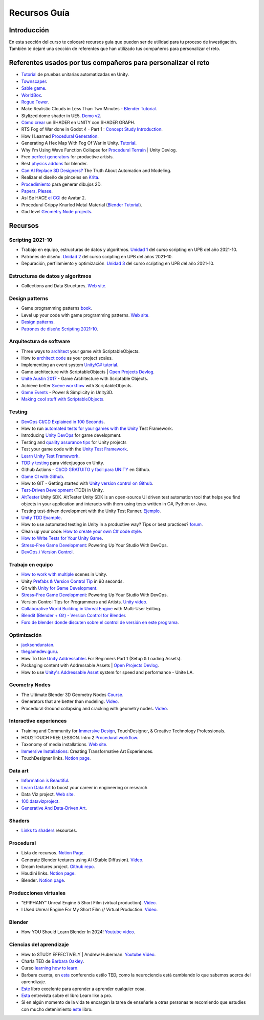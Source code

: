 Recursos Guía
================

Introducción
--------------

En esta sección del curso te colocaré recursos guía que pueden ser 
de utilidad para tu proceso de investigación. También te dejaré una 
sección de referentes que han utilizado tus compañeros para personalizar 
el reto.

Referentes usados por tus compañeros para personalizar el reto 
-----------------------------------------------------------------

* `Tutorial <https://www.youtube.com/live/YsNVOvGMkS0?si=LvfUs7Xn6fMV_Wa_>`__ de 
  pruebas unitarias automatizadas en Unity.
* `Townscaper <https://www.townscapergame.com/>`__.
* `Sable game <https://store.steampowered.com/app/757310/Sable/>`__.
* `WorldBox <https://www.superworldbox.com/>`__.
* `Rogue Tower <https://store.steampowered.com/app/1843760/Rogue_Tower/>`__.
* Make Realistic Clouds in Less Than Two Minutes - 
  `Blender Tutorial <https://youtu.be/j5ShmTT2zeM?si=uHaELIjtWWPndR7I>`__.
* Stylized dome shader in UE5. `Demo v2 <https://youtu.be/5nrOCQTwznY?si=nsTuHAXxZLM7SmCT>`__.
* `Cómo crear <https://youtu.be/fIOLrXL_jew?si=RPAKB7d7QIl7enaW>`__ un SHADER en UNITY con SHADER GRAPH.
* RTS Fog of War done in Godot 4 - Part 1 : `Concept Study Introduction <https://youtu.be/C8CujEUTz08?si=66PH3vrLxSpNlTDp>`__.
* How I Learned `Procedural Generation <https://youtu.be/XpG3YqUkCTY?si=lW1uiUfqsPRX3uDD>`__.
* Generating A Hex Map With Fog Of War in Unity. `Tutorial <https://youtu.be/wxVgIH0j8Wg?si=yUZWTqR6fbrXKpqY>`__.
* Why I'm Using Wave Function Collapse for `Procedural Terrain <https://youtu.be/20KHNA9jTsE?si=eidrzFF9CwlnJ-eD>`__ | Unity Devlog.
* Free `perfect generators <https://youtu.be/DLKowmO7eQI?si=dDg-4FefS2a5KAtL>`__ for productive artists.
* Best `physics addons <https://youtu.be/wOcfLdLi0zc?si=J_WVqr1jwXLE7fP9>`__ for blender.
* `Can AI Replace 3D Designers? <https://youtu.be/Nu45-NXUtOM?si=p6ZoveyCHEyiVakl>`__ The Truth About Automation and Modeling.
* Realizar el diseño de pinceles en `Krita <https://api.kde.org/krita/html/classKrita.html>`__.
* `Procedimiento <https://help.autodesk.com/view/INVNTOR/2024/ESP/?guid=GUID-A8329377-18E0-4C79-A475-017CC0066FA1>`__ 
  para generar dibujos 2D.
* `Papers, Please <https://store.steampowered.com/app/239030/Papers_Please/>`__.
* Así Se HACE `el CGI <https://youtu.be/ir51lI-l5R8?si=TBSFtsDcwAhHWntr>`__ de Avatar 2.
* Procedural Grippy Knurled Metal Material (`Blender Tutorial <https://youtu.be/78fay5ZVACs?si=y--brRJ6IFOphb3R>`__).
* God level `Geometry Node projects <https://youtu.be/mdlZTolId6Y?si=o0tRtGXry4tv6IpX>`__.

Recursos
-----------

Scripting 2021-10
********************

* Trabajo en equipo, estructuras de datos y algoritmos. 
  `Unidad 1 <https://idedscripting.readthedocs.io/es/v2021.10/_unidad1/unidad1.html>`__ del curso scripting en 
  UPB del año 2021-10.
* Patrones de diseño. `Unidad 2 <https://idedscripting.readthedocs.io/es/v2021.10/_unidad2/unidad2.html>`__ del 
  curso scripting en UPB del años 2021-10.
* Depuración, perfilamiento y optimización. `Unidad 3 <https://idedscripting.readthedocs.io/es/v2021.10/_unidad3/unidad3.html>`__ 
  del curso scripting en UPB del año 2021-10.

Estructuras de datos y algoritmos
***********************************

* Collections and Data Structures. `Web site <https://learn.microsoft.com/en-us/dotnet/standard/collections/?redirectedfrom=MSDN>`__.


Design patterns
****************

* Game programming patterns `book <https://gameprogrammingpatterns.com/>`__.
* Level up your code with game programming patterns. 
  `Web site <https://blog.unity.com/games/level-up-your-code-with-game-programming-patterns>`__.
* `Design patterns <https://refactoring.guru/design-patterns>`__.
* `Patrones de diseño Scripting 2021-10 <https://www.notion.so/PATRONES-DE-DISE-O-8291412254bc47cfb1ad0588e4d6f28b>`__. 

Arquitectura de software
****************************

* Three ways to `architect <https://unity.com/how-to/architect-game-code-scriptable-objects>`__ your game with ScriptableObjects.
* How to `architect code <https://unity.com/how-to/how-architect-code-your-project-scales>`__ as your project scales.
* Implementing an event system `Unity/C# tutorial <https://youtu.be/EvqdcyTgZNg?si=ok4oscj-V-O1BEjd>`__.
* Game architecture with ScriptableObjects | `Open Projects Devlog <https://youtu.be/WLDgtRNK2VE?si=2XndWYZgg_9r9QhJ>`__.
* `Unite Austin 2017 <https://youtu.be/raQ3iHhE_Kk?si=Z4kq1sCAsmLbDA_x>`__ - Game Architecture with Scriptable Objects.
* Achieve better `Scene workflow <https://blog.unity.com/engine-platform/achieve-better-scene-workflow-with-scriptableobjects>`__ 
  with ScriptableObjects.
* `Game Events <https://youtu.be/lgA8KirhLEU?si=-EKAaRL9Aktm7a6H>`__ - Power & Simplicity in Unity3D.
* `Making cool stuff with ScriptableObjects <https://blog.unity.com/engine-platform/making-cool-stuff-with-scriptableobjects>`__.

Testing
*********

* `DevOps CI/CD Explained in 100 Seconds <https://youtu.be/scEDHsr3APg?si=3YCNrekU6-ZLqtdw>`__.
* How to run `automated tests for your games with the Unity <https://unity.com/how-to/automated-tests-unity-test-framework>`__ 
  Test Framework.
* Introducing `Unity DevOps <https://blog.unity.com/engine-platform/introducing-unity-devops-for-game-development>`__ 
  for game development.
* Testing and `quality assurance tips <https://unity.com/how-to/testing-and-quality-assurance-tips-unity-projects>`__ 
  for Unity projects
* Test your game code with the 
  `Unity Test Framework <https://unity.com/how-to/unity-test-framework-video-game-development#getting-started-unity-test-framework>`__.
* `Learn Unity Test Framework <https://docs.unity3d.com/Packages/com.unity.test-framework@1.4/manual/index.html>`__.
* `TDD y testing <https://youtube.com/playlist?list=PLAGy_slICtV2HTQSzK0BKMSKzm9hy_LHM&si=nx3y5K-fg7GIyhqL>`__ para videojuegos en Unity.
* Github Actions - `CI/CD GRATUITO y fácil para UNITY <https://youtu.be/u5LGtbsodpE?si=e1rUO-OKkAxcq9_U>`__ en Github.
* `Game CI with Github <https://youtube.com/playlist?list=PL2wwyzS_f-9bLdDpK6Yz7UzXfwHpQmRoe&si=LRRn3bMZ9c4qMcfC>`__.
* How to GIT - Getting started with `Unity version control on Github <https://www.youtube.com/live/AjXLWp6iuns?si=yS0cmD___jW_5603>`__.
* `Test-Driven Development <https://youtube.com/playlist?list=PLKERDLXpXl_jJQiQOHDLimnulasAK3T5b&si=oyenKwdoQw09C13Y>`__ (TDD) in 
  Unity.
* `AltTester <https://github.com/alttester/AltTester-Unity-SDK>`__ Unity SDK. AltTester Unity SDK is an open-source UI driven 
  test automation tool that helps you find objects in your application and interacts with them using tests written 
  in C#, Python or Java.
* Testing test-driven development with the Unity Test Runner. 
  `Ejemplo <https://blog.unity.com/engine-platform/testing-test-driven-development-with-unity-test-runner>`__.
* `Unity TDD Example <https://github.com/RoryDungan/Unity-TDD-Example>`__.
* How to use automated testing in Unity in a productive way? Tips or best practices? 
  `forum <https://forum.unity.com/threads/how-to-use-automated-testing-in-unity-in-a-productive-way-tips-or-best-practices.814227/>`__.
* Clean up your code: `How to create your own C# code style <https://blog.unity.com/engine-platform/clean-up-your-code-how-to-create-your-own-c-code-style>`__.
* `How to Write Tests for Your Unity Game <https://youtu.be/043EY6H5424?si=YlAGAcNKqRnZTxZK>`__.
* `Stress-Free Game Development <https://youtu.be/t9HRzE7_2Xc?si=NLWcyf_354hXydYn>`__: Powering Up Your Studio With DevOps.
* `DevOps / Version Control <https://trayecto3c.notion.site/DevOps-Version-Control-2a488c4721624c7e9e94b64e06b69640>`__.


Trabajo en equipo
*******************

* `How to work with multiple <https://youtu.be/zObWVOv1GlE?si=B0IT_hbp2sLmTPok>`__ scenes in Unity.
* Unity `Prefabs & Version Control Tip <https://youtu.be/zSo2pAYdQQQ?si=o4CwBkwmCv8OhOet>`__ in 90 seconds.
* Git with `Unity for Game Development <https://youtu.be/GmRPCl4MzCA?si=EG3JCI862_eW04h7>`__.
* `Stress-Free Game Development <https://youtu.be/t9HRzE7_2Xc?si=NLWcyf_354hXydYn>`__: Powering Up Your Studio With DevOps.
* Version Control Tips for Programmers and Artists. `Unity video <https://youtu.be/I07nO7Mo91g?si=xa8svNpEgAGM1MZI>`__.
* `Collaborative World Building in Unreal Engine <https://interactiveimmersive.io/blog/unreal-engine/collaborative-world-building-in-unreal-engine-with-multi-user-editing/?utm_source=ActiveCampaign&utm_medium=email&utm_content=Immersive+Monday+%23338&utm_campaign=Immersive+Monday+%23335>`__ with Multi-User Editing.
* `Blendit (Blender + Git) - Version Control for Blender <https://github.com/imaginelenses/blendit>`__.
* `Foro de blender donde discuten sobre el control de versión en este programa <https://devtalk.blender.org/t/blendit-blender-git-version-control-for-blender/25992/6>`__.

Optimización
**************

* `jacksondunstan <https://www.jacksondunstan.com/>`__.
* `thegamedev.guru <https://thegamedev.guru/>`__.
* How To Use `Unity Addressables <https://youtu.be/0USXRC9f4Iw?si=aRuELAfHCkDGShWO>`__ For Beginners 
  Part 1 (Setup & Loading Assets).
* Packaging content with Addressable Assets | `Open Projects Devlog <https://youtu.be/XIHINtB2e1U?si=hNEvUhMtgHJEO0T6>`__.
* How to use `Unity's Addressable Asset <https://youtu.be/U8-yh5nC1Mg?si=gH3qToYG16aO-PGa>`__ system for speed and 
  performance - Unite LA.

Geometry Nodes
******************

* The Ultimate Blender 3D Geometry Nodes `Course <https://www.udemy.com/course/geometry-nodes/>`__.
* Generators that are better than modeling. `Video <https://youtu.be/VafOL4tY1xE?si=d3NTGuM8ueS3ctvh>`__.
* Procedural Ground collapsing and cracking with geometry nodes. `Video <https://youtu.be/RM3t23gK1QI?si=3W6iaGzTFZe27Nk8>`__.

Interactive experiences
**************************

* Training and Community for `Immersive Design <https://interactiveimmersive.io/>`__, TouchDesigner, & Creative 
  Technology Professionals.
* HOU2TOUCH FREE LESSON. Intro 2 `Procedural workflow <https://youtu.be/j5tcicF9qr4?si=kUYUo14Dk469sAf3>`__.
* Taxonomy of media installations. `Web site <https://matthewragan.com/teaching-resources/taxonomy-of-media-installations/>`__.
* `Immersive Installations <http://artmoments.com/immersive-installations-creating-transformative-art-experiences/>`__: 
  Creating Transformative Art Experiences.
* TouchDesigner links. `Notion page <https://trayecto3c.notion.site/TouchDesigner-87ded9d6fdc743f7bcb3933799531f82>`__.


Data art 
***********

* `Information is Beautiful <https://informationisbeautiful.net/>`__.
* `Learn Data Art <https://youtu.be/q1X5JVbirbQ?si=lPyjI8epPKQcKTmi>`__ to boost your career in engineering or research.
* Data Viz project. `Web site <https://datavizproject.com/>`__.
* `100.datavizproject <https://100.datavizproject.com/>`__.
* `Generative And Data-Driven Art <https://variable.io/generative-and-data-art/>`__.


Shaders
**********

* `Links to shaders <https://trayecto3c.notion.site/Shaders-041bb95739664318b2d0003f4d2dad01>`__ resources.

Procedural
************

* Lista de recursos. `Notion Page <https://trayecto3c.notion.site/Procedural-Content-7996b868f54049aa80a235fe04646d0c?pvs=74>`__.
* Generate Blender textures using AI (Stable Diffusion). `Video <https://youtu.be/FmY5AiempII?si=A7i-KYwB6ckUPiew>`__.
* Dream textures project. `Github repo <https://github.com/carson-katri/dream-textures>`__.
* Houdini links. `Notion page <https://trayecto3c.notion.site/Houdini-b359ce9c76fc47c4b09cdc6882b8d3c7>`__.
* Blender. `Notion page <https://trayecto3c.notion.site/Blender-c01ad44bfd6c4b2d8dfa59558bae2d2d>`__.

Producciones virtuales
************************

* "EPIPHANY" Unreal Engine 5 Short Film (virtual production). `Video <https://youtu.be/EqbYQoqIZvU?si=1IldzusK5jP3wVuT>`__.
* I Used Unreal Engine For My Short Film // Virtual Production. `Video <https://youtu.be/LyZ1nZtpYgM?si=dDkH9HzFzmtbJiDk>`__.

Blender
**********

* How YOU Should Learn Blender In 2024! `Youtube video <https://youtu.be/iCmaM7oobUY?si=hZ_aLZFZ9ylBlx9X>`__. 


Ciencias del aprendizaje
**************************

* How to STUDY EFFECTIVELY | Andrew Huberman. `Youtube Video <https://youtu.be/Ffh_6VkO0W8?si=aE8y0SGWCEf7xIGt>`__.
* Charla TED de `Barbara Oakley <https://barbaraoakley.com/>`__.
* Curso `learning how to learn <https://www.coursera.org/learn/learning-how-to-learn>`__.
* Barbara cuenta, en `esta <https://youtu.be/m9wXxywLVtQ?t=476>`__ conferencia estilo TED, 
  como la neurociencia está cambiando lo que sabemos acerca del aprendizaje.
* `Este <https://barbaraoakley.com/books/learn-like-a-pro/>`__ libro excelente para aprender a aprender cualquier cosa.
* `Esta <https://youtu.be/erJiJLQcGVg>`__ entrevista sobre el libro Learn like a pro.
* Si en algún momento de la vida te encargan la tarea de enseñarle a otras personas te recomiendo que estudies con 
  mucho detenimiento `este <https://barbaraoakley.com/books/uncommon-sense-teaching/>`__ libro.

